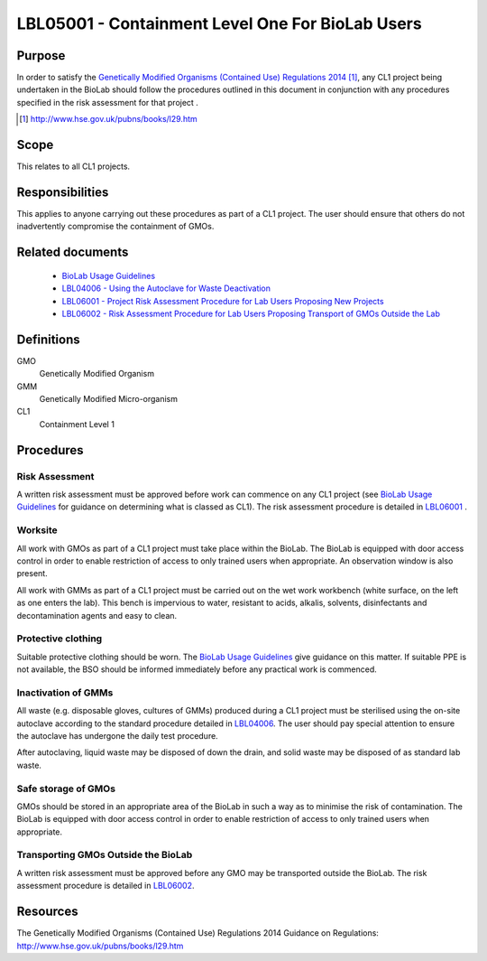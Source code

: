 =================================================
LBL05001 - Containment Level One For BioLab Users
=================================================


+----------------------------+--------------------+
| Approved by: <TODO INSERT:BSO>   | SOP No. LBL05001   |
+----------------------------+--------------------+
| Signed:                    | Effective from:    |
+----------------------------+--------------------+
| Date:                      | Last edited:       |
+----------------------------+--------------------+

Purpose
========
In order to satisfy the `Genetically Modified Organisms (Contained Use) Regulations 2014 <http://www.hse.gov.uk/pubns/books/l29.htm>`__ [#]_, any CL1 project being undertaken in the BioLab should follow the procedures outlined in this document in conjunction with any procedures specified in the risk assessment for that project .

.. [#] http://www.hse.gov.uk/pubns/books/l29.htm

Scope
=====
This relates to all CL1 projects.

Responsibilities
================
This applies to anyone carrying out these procedures as part of a CL1 project. The user should ensure that others do not inadvertently compromise the containment of GMOs.

Related documents
=================
    - `BioLab Usage Guidelines <biolab-usage-guidelines.rst>`__
    - `LBL04006 - Using the Autoclave for Waste Deactivation <lbl04006.rst>`__
    - `LBL06001 - Project Risk Assessment Procedure for Lab Users Proposing New Projects <lbl06001.rst>`__
    - `LBL06002 - Risk Assessment Procedure for Lab Users Proposing Transport of GMOs Outside the Lab <lbl06002.rst>`__

Definitions
===========
GMO
	Genetically Modified Organism

GMM
	Genetically Modified Micro-organism

CL1
	Containment Level 1

Procedures
==========

Risk Assessment
---------------
A written risk assessment must be approved before work can commence on any CL1 project (see `BioLab Usage Guidelines <biolab-usage-guidelines.rst>`__ for guidance on determining what is classed as CL1). The risk assessment procedure is detailed in `LBL06001 <lbl06001.rst>`__ .

Worksite
--------
All work with GMOs as part of a CL1 project must take place within the BioLab. The BioLab is equipped with door access control in order to enable restriction of access to only trained users when appropriate. An observation window is also present.

All work with GMMs as part of a CL1 project must be carried out on the wet work workbench (white surface, on the left as one enters the lab). This bench is impervious to water, resistant to acids, alkalis, solvents, disinfectants and decontamination agents and easy to clean.

Protective clothing
-------------------
Suitable protective clothing should be worn. The `BioLab Usage Guidelines <biolab-usage-guidelines.rst>`__ give guidance on this matter. If suitable PPE is not available, the BSO should be informed immediately before any practical work is commenced.

Inactivation of GMMs
--------------------
All waste (e.g. disposable gloves, cultures of GMMs) produced during a CL1 project must be sterilised using the on-site autoclave according to the standard procedure detailed in `LBL04006 <lbl04006.rst>`__. The user should pay special attention to ensure the autoclave has undergone the daily test procedure.

After autoclaving, liquid waste may be disposed of down the drain, and solid waste may be disposed of as standard lab waste.

Safe storage of GMOs
--------------------
GMOs should be stored in an appropriate area of the BioLab in such a way as to minimise the risk of contamination. The BioLab is equipped with door access control in order to enable restriction of access to only trained users when appropriate.

Transporting GMOs Outside the BioLab
------------------------------------
A written risk assessment must be approved before any GMO may be transported outside the BioLab. The risk assessment procedure is detailed in `LBL06002 <lbl06002.rst>`__.

Resources
=========
| The Genetically Modified Organisms (Contained Use) Regulations 2014 Guidance on Regulations:
| http://www.hse.gov.uk/pubns/books/l29.htm
